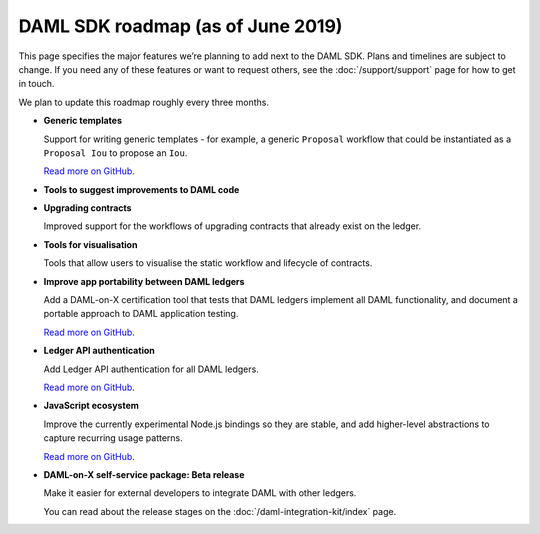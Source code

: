 .. Copyright (c) 2019 Digital Asset (Switzerland) GmbH and/or its affiliates. All rights reserved.
.. SPDX-License-Identifier: Apache-2.0

DAML SDK roadmap (as of June 2019)
==================================

This page specifies the major features we’re planning to add next to the DAML SDK. Plans and timelines are subject to change. If you need any of these features or want to request others, see the :doc:`/support/support` page for how to get in touch.

We plan to update this roadmap roughly every three months.

- **Generic templates**

  Support for writing generic templates - for example, a generic ``Proposal`` workflow that could be instantiated as a ``Proposal Iou`` to propose an ``Iou``.

  `Read more on GitHub <https://github.com/digital-asset/daml/issues/1387>`__.
- **Tools to suggest improvements to DAML code**
- **Upgrading contracts**

  Improved support for the workflows of upgrading contracts that already exist on the ledger.
- **Tools for visualisation**

  Tools that allow users to visualise the static workflow and lifecycle of contracts.
- **Improve app portability between DAML ledgers**

  Add a DAML-on-X certification tool that tests that DAML ledgers implement all DAML functionality, and document a portable approach to DAML application testing.

  `Read more on GitHub <https://github.com/digital-asset/TODO>`__.
- **Ledger API authentication**

  Add Ledger API authentication for all DAML ledgers.

  `Read more on GitHub <https://github.com/digital-asset/TODO>`__.
- **JavaScript ecosystem**

  Improve the currently experimental Node.js bindings so they are stable, and add higher-level abstractions to capture recurring usage patterns.

  `Read more on GitHub <https://github.com/digital-asset/daml-js>`__.
- **DAML-on-X self-service package: Beta release**

  Make it easier for external developers to integrate DAML with other ledgers.

  You can read about the release stages on the :doc:`/daml-integration-kit/index` page. 

